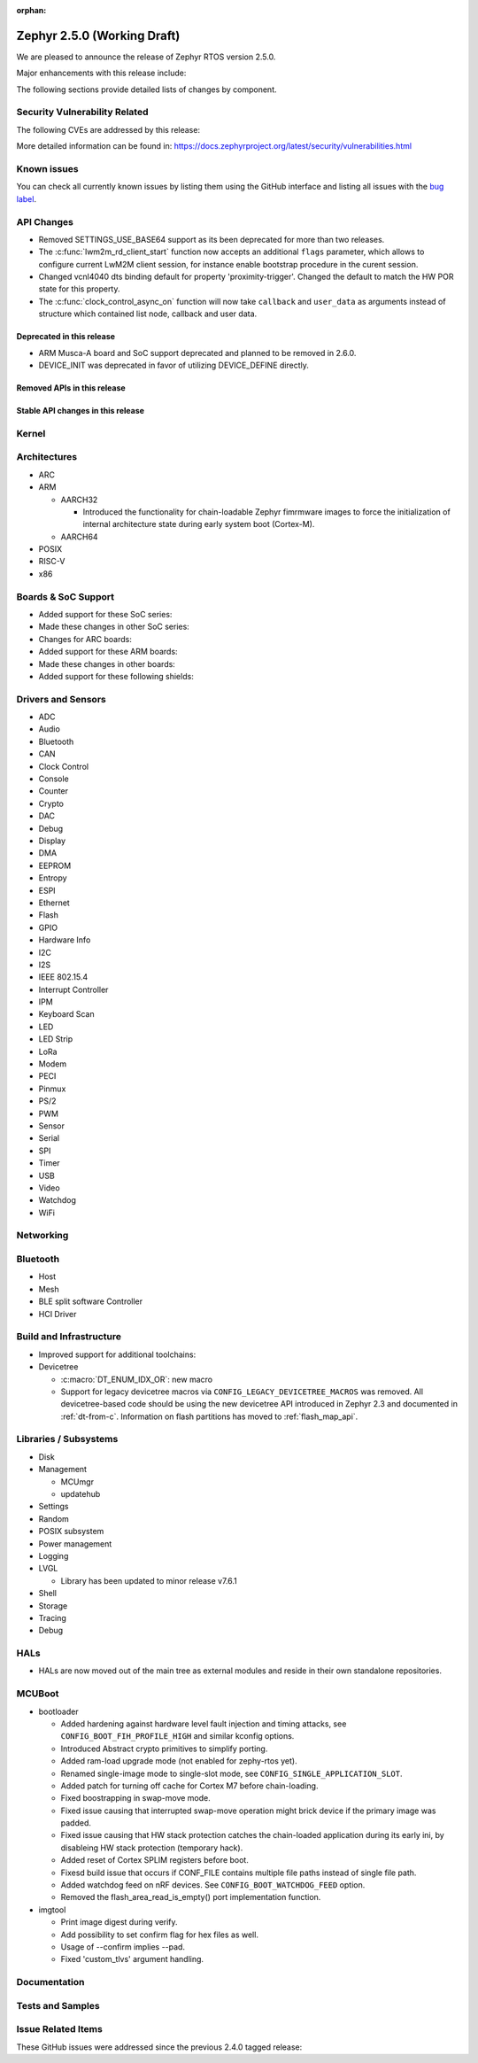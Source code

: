 :orphan:

.. _zephyr_2.5:

Zephyr 2.5.0 (Working Draft)
############################

We are pleased to announce the release of Zephyr RTOS version 2.5.0.

Major enhancements with this release include:

The following sections provide detailed lists of changes by component.

Security Vulnerability Related
******************************

The following CVEs are addressed by this release:

More detailed information can be found in:
https://docs.zephyrproject.org/latest/security/vulnerabilities.html

Known issues
************

You can check all currently known issues by listing them using the GitHub
interface and listing all issues with the `bug label
<https://github.com/zephyrproject-rtos/zephyr/issues?q=is%3Aissue+is%3Aopen+label%3Abug>`_.

API Changes
***********

* Removed SETTINGS_USE_BASE64 support as its been deprecated for more than
  two releases.

* The :c:func:`lwm2m_rd_client_start` function now accepts an additional
  ``flags`` parameter, which allows to configure current LwM2M client session,
  for instance enable bootstrap procedure in the curent session.

* Changed vcnl4040 dts binding default for property 'proximity-trigger'.
  Changed the default to match the HW POR state for this property.

* The :c:func:`clock_control_async_on` function will now take ``callback`` and
  ``user_data`` as arguments instead of structure which contained list node,
  callback and user data.

Deprecated in this release
==========================

* ARM Musca-A board and SoC support deprecated and planned to be removed in 2.6.0.

* DEVICE_INIT was deprecated in favor of utilizing DEVICE_DEFINE directly.

Removed APIs in this release
============================

Stable API changes in this release
==================================

Kernel
******

Architectures
*************

* ARC

* ARM

  * AARCH32

    * Introduced the functionality for chain-loadable Zephyr
      fimrmware images to force the initialization of internal
      architecture state during early system boot (Cortex-M).

  * AARCH64

* POSIX

* RISC-V

* x86

Boards & SoC Support
********************

* Added support for these SoC series:

* Made these changes in other SoC series:

* Changes for ARC boards:

* Added support for these ARM boards:

* Made these changes in other boards:

* Added support for these following shields:

Drivers and Sensors
*******************

* ADC

* Audio

* Bluetooth

* CAN

* Clock Control

* Console

* Counter

* Crypto

* DAC

* Debug

* Display

* DMA

* EEPROM

* Entropy

* ESPI

* Ethernet

* Flash

* GPIO

* Hardware Info

* I2C

* I2S

* IEEE 802.15.4

* Interrupt Controller

* IPM

* Keyboard Scan

* LED

* LED Strip

* LoRa

* Modem

* PECI

* Pinmux

* PS/2

* PWM

* Sensor

* Serial

* SPI

* Timer

* USB

* Video

* Watchdog

* WiFi

Networking
**********

Bluetooth
*********

* Host

* Mesh

* BLE split software Controller

* HCI Driver

Build and Infrastructure
************************

* Improved support for additional toolchains:

* Devicetree

  * :c:macro:`DT_ENUM_IDX_OR`: new macro
  * Support for legacy devicetree macros via
    ``CONFIG_LEGACY_DEVICETREE_MACROS`` was removed. All devicetree-based code
    should be using the new devicetree API introduced in Zephyr 2.3 and
    documented in :ref:`dt-from-c`. Information on flash partitions has moved
    to :ref:`flash_map_api`.

Libraries / Subsystems
**********************

* Disk

* Management

  * MCUmgr

  * updatehub

* Settings

* Random

* POSIX subsystem

* Power management

* Logging

* LVGL

  * Library has been updated to minor release v7.6.1

* Shell

* Storage

* Tracing

* Debug

HALs
****

* HALs are now moved out of the main tree as external modules and reside in
  their own standalone repositories.

MCUBoot
*******

* bootloader

  * Added hardening against hardware level fault injection and timing attacks,
    see ``CONFIG_BOOT_FIH_PROFILE_HIGH`` and similar kconfig options.
  * Introduced Abstract crypto primitives to simplify porting.
  * Added ram-load upgrade mode (not enabled for zephy-rtos yet).
  * Renamed single-image mode to single-slot mode,
    see ``CONFIG_SINGLE_APPLICATION_SLOT``.
  * Added patch for turning off cache for Cortex M7 before chain-loading.
  * Fixed boostrapping in swap-move mode.
  * Fixed issue causing that interrupted swap-move operation might brick device
    if the primary image was padded.
  * Fixed issue causing that HW stack protection catches the chain-loaded
    application during its early ini, by disableing HW stack protection
    (temporary hack).
  * Added reset of Cortex SPLIM registers before boot.
  * Fixesd build issue that occurs if CONF_FILE contains multiple file paths
    instead of single file path.
  * Added watchdog feed on nRF devices. See ``CONFIG_BOOT_WATCHDOG_FEED`` option.
  * Removed the flash_area_read_is_empty() port implementation function.

* imgtool

  * Print image digest during verify.
  * Add possibility to set confirm flag for hex files as well.
  * Usage of --confirm implies --pad.
  * Fixed 'custom_tlvs' argument handling.

Documentation
*************

Tests and Samples
*****************

Issue Related Items
*******************

These GitHub issues were addressed since the previous 2.4.0 tagged
release:
